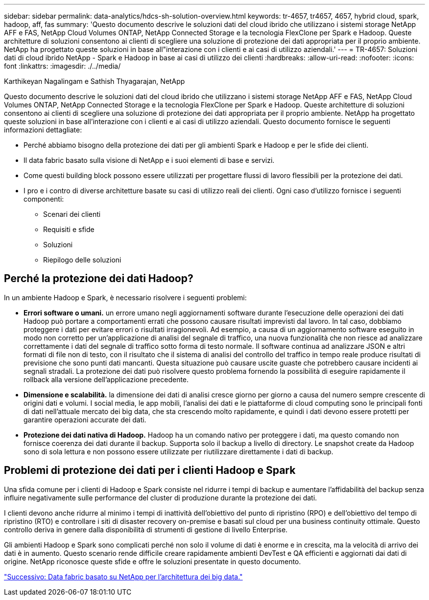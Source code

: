 ---
sidebar: sidebar 
permalink: data-analytics/hdcs-sh-solution-overview.html 
keywords: tr-4657, tr4657, 4657, hybrid cloud, spark, hadoop, aff, fas 
summary: 'Questo documento descrive le soluzioni dati del cloud ibrido che utilizzano i sistemi storage NetApp AFF e FAS, NetApp Cloud Volumes ONTAP, NetApp Connected Storage e la tecnologia FlexClone per Spark e Hadoop. Queste architetture di soluzioni consentono ai clienti di scegliere una soluzione di protezione dei dati appropriata per il proprio ambiente. NetApp ha progettato queste soluzioni in base all"interazione con i clienti e ai casi di utilizzo aziendali.' 
---
= TR-4657: Soluzioni dati di cloud ibrido NetApp - Spark e Hadoop in base ai casi di utilizzo dei clienti
:hardbreaks:
:allow-uri-read: 
:nofooter: 
:icons: font
:linkattrs: 
:imagesdir: ./../media/


Karthikeyan Nagalingam e Sathish Thyagarajan, NetApp

[role="lead"]
Questo documento descrive le soluzioni dati del cloud ibrido che utilizzano i sistemi storage NetApp AFF e FAS, NetApp Cloud Volumes ONTAP, NetApp Connected Storage e la tecnologia FlexClone per Spark e Hadoop. Queste architetture di soluzioni consentono ai clienti di scegliere una soluzione di protezione dei dati appropriata per il proprio ambiente. NetApp ha progettato queste soluzioni in base all'interazione con i clienti e ai casi di utilizzo aziendali. Questo documento fornisce le seguenti informazioni dettagliate:

* Perché abbiamo bisogno della protezione dei dati per gli ambienti Spark e Hadoop e per le sfide dei clienti.
* Il data fabric basato sulla visione di NetApp e i suoi elementi di base e servizi.
* Come questi building block possono essere utilizzati per progettare flussi di lavoro flessibili per la protezione dei dati.
* I pro e i contro di diverse architetture basate su casi di utilizzo reali dei clienti. Ogni caso d'utilizzo fornisce i seguenti componenti:
+
** Scenari dei clienti
** Requisiti e sfide
** Soluzioni
** Riepilogo delle soluzioni






== Perché la protezione dei dati Hadoop?

In un ambiente Hadoop e Spark, è necessario risolvere i seguenti problemi:

* *Errori software o umani.* un errore umano negli aggiornamenti software durante l'esecuzione delle operazioni dei dati Hadoop può portare a comportamenti errati che possono causare risultati imprevisti dal lavoro. In tal caso, dobbiamo proteggere i dati per evitare errori o risultati irragionevoli. Ad esempio, a causa di un aggiornamento software eseguito in modo non corretto per un'applicazione di analisi del segnale di traffico, una nuova funzionalità che non riesce ad analizzare correttamente i dati del segnale di traffico sotto forma di testo normale. Il software continua ad analizzare JSON e altri formati di file non di testo, con il risultato che il sistema di analisi del controllo del traffico in tempo reale produce risultati di previsione che sono punti dati mancanti. Questa situazione può causare uscite guaste che potrebbero causare incidenti ai segnali stradali. La protezione dei dati può risolvere questo problema fornendo la possibilità di eseguire rapidamente il rollback alla versione dell'applicazione precedente.
* *Dimensione e scalabilità.* la dimensione dei dati di analisi cresce giorno per giorno a causa del numero sempre crescente di origini dati e volumi. I social media, le app mobili, l'analisi dei dati e le piattaforme di cloud computing sono le principali fonti di dati nell'attuale mercato dei big data, che sta crescendo molto rapidamente, e quindi i dati devono essere protetti per garantire operazioni accurate dei dati.
* *Protezione dei dati nativa di Hadoop.* Hadoop ha un comando nativo per proteggere i dati, ma questo comando non fornisce coerenza dei dati durante il backup. Supporta solo il backup a livello di directory. Le snapshot create da Hadoop sono di sola lettura e non possono essere utilizzate per riutilizzare direttamente i dati di backup.




== Problemi di protezione dei dati per i clienti Hadoop e Spark

Una sfida comune per i clienti di Hadoop e Spark consiste nel ridurre i tempi di backup e aumentare l'affidabilità del backup senza influire negativamente sulle performance del cluster di produzione durante la protezione dei dati.

I clienti devono anche ridurre al minimo i tempi di inattività dell'obiettivo del punto di ripristino (RPO) e dell'obiettivo del tempo di ripristino (RTO) e controllare i siti di disaster recovery on-premise e basati sul cloud per una business continuity ottimale. Questo controllo deriva in genere dalla disponibilità di strumenti di gestione di livello Enterprise.

Gli ambienti Hadoop e Spark sono complicati perché non solo il volume di dati è enorme e in crescita, ma la velocità di arrivo dei dati è in aumento. Questo scenario rende difficile creare rapidamente ambienti DevTest e QA efficienti e aggiornati dai dati di origine. NetApp riconosce queste sfide e offre le soluzioni presentate in questo documento.

link:hdcs-sh-data-fabric-powered-by-netapp-for-big-data-architecture.html["Successivo: Data fabric basato su NetApp per l'architettura dei big data."]
